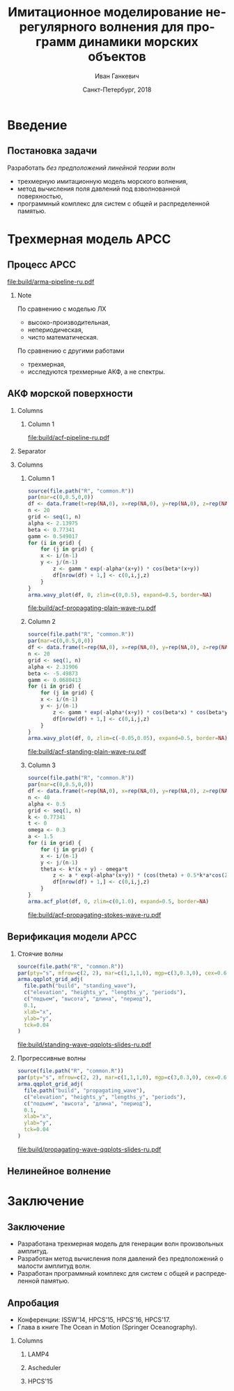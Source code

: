 #+TITLE: Имитационное моделирование нерегулярного волнения для программ динамики морских объектов
#+AUTHOR: Иван Ганкевич
#+DATE: Санкт-Петербург, 2018
#+LANGUAGE: ru
#+LATEX_CLASS: beamer
#+LATEX_CLASS_OPTIONS: [14pt,aspectratio=169]
#+LATEX_HEADER_EXTRA: \input{slides-preamble}
#+BEAMER_THEME: SaintPetersburg
#+OPTIONS: todo:nil title:nil ':t toc:nil H:2
#+STARTUP: indent
#+PROPERTY: header-args:R :results graphics :exports results

#+begin_export latex
\setbeamertemplate{title page}{%
	\centering%
	\vskip1cm\spbuInsertField{title}%
	\ifx\insertsubtitle\empty\else%
		\vskip0.5\baselineskip%
		\spbuInsertField{subtitle}%
	\fi%
	\vfill\spbuInsertField{author}%
	\vfill\spbuInsertField{institute}%
	\vfill\inserttitlegraphic%
	\vfill\spbuInsertField{date}%
}
\frame{\maketitle}
#+end_export

* Введение
:PROPERTIES:
:BEAMER_env: ignoreheading
:END:

** Модель Лонге---Хиггинса					:noexport:
#+begin_export latex
\small
Исследовать возможности математического аппарата и численных методов для
имитационного моделирования морских волн произвольных амплитуд.
\vskip\baselineskip
\textcolor{spbuTerracotta}{Текущий уровень развития.} Формула аппликаты волны:
\begin{equation*}
  \arraycolsep=1.4pt
  \begin{array}{ll}
    \zeta(x,y,t) &= \sum\limits_n c_n \cos(u_n x + v_n y - \omega_n t + \epsilon_n), \\
  \end{array}
\end{equation*}
Формула потенциала скорости:
\begin{equation*}
  \phi(x,y,z,t) = \sum_n \frac{c_n g}{\omega_n}
  e^{z\sqrt{u_n^2+v_n^2}}
  \sin(u_n x + v_n y - \omega_n t + \epsilon_n).
\end{equation*}
#+end_export

Недостатки: периодичность, вероятностная сходимость, линейная теория волн.

** Постановка задачи

Разработать /без предположений линейной теории волн/
- трехмерную имитационную модель морского волнения,
- метод вычисления поля давлений под взволнованной поверхностью,
- программный комплекс для систем с общей и распределенной памятью.

* Трехмерная модель АРСС

** Процесс АРСС

\begin{equation*}
  \rectemph{zeta1}{\zeta_{i,j,k}} =
  \sum\limits_{l=0}^{p_1}
  \sum\limits_{m=0}^{p_2}
  \sum\limits_{n=0}^{p_3}
  \rectemph{phi}{\Phi_{l,m,n}} \rectemph{zeta2}{\zeta_{i-l,j-m,k-n}}
  +
  \sum\limits_{l=0}^{q_1}
  \sum\limits_{m=0}^{q_2}
  \sum\limits_{n=0}^{q_3}
  \rectemph{theta}{\Theta_{l,m,n}} \rectemph{eps}{\epsilon_{i-l,j-m,k-n}}
\end{equation*}

#+BEAMER: \vspace{0.5cm}

#+begin_src dot :exports results :file build/arma-pipeline-ru.pdf
digraph G {

  node [fontname="Open Sans",fontsize=10,margin="0.055,0",shape=box,bgcolor="E5E6E5",style="filled",height="0.37"]
  graph [nodesep="0.25",ranksep="0.30",rankdir="LR" margin=0]
  edge [arrowsize=0.66]
  bgcolor="#F5F6F5"

  acf [label="АКФ"]
  yule_walker_equations [label="Уравнения\nЮла—Уокера"]
  nonlinear_equations [label="Нелинейные\nуравнения"]
  ar_process [label="Процесс\nАР"]
  ma_process [label="Процесс\nСС"]
  arma_process [label="Процесс\nАРСС"]

  acf->yule_walker_equations->ar_process->arma_process
  acf->nonlinear_equations->ma_process->arma_process

}
#+end_src

#+RESULTS:
[[file:build/arma-pipeline-ru.pdf]]

#+begin_export latex
\begin{tikzpicture}[remember picture,overlay]
\node[fill=none,baseline,anchor=south west,xshift=1.1cm,yshift=-1.75cm]
	(zetaLabel) at (current page.north west)
	{\scriptsize{}подъем взволнованной поверхности};
\node[fill=none,anchor=south east,xshift=-2cm,yshift=-1.75cm]
	(epsLabel) at (current page.north east)
	{\scriptsize{}белый шум};
\node[fill=none,baseline,anchor=north west,below=of phi,yshift=0.2cm]
	(phiLabel)
	{\scriptsize{}коэф. АР};
\node[fill=none,baseline,anchor=north west,below=of theta,yshift=0.2cm]
	(thetaLabel)
	{\scriptsize{}коэф. СС};
\path[->,thick] (zetaLabel.south -| zeta1.north) edge (zeta1.north);
\path[->,thick] (zetaLabel.south -| zeta2.north west)
	edge [transform canvas={xshift=2mm}]
	(zeta2.north west);
\path[->,thick] (epsLabel.south -| eps.north west)
	edge [transform canvas={xshift=2mm}]
	(eps.north west);
\path[->,thick] (phiLabel.north -| phi.south west)
	edge [transform canvas={xshift=2.5mm}]
	(phi.south west);
\path[->,thick] (thetaLabel.north -| theta.south west)
	edge [transform canvas={xshift=2.5mm}]
	(theta.south west);
\end{tikzpicture}
#+end_export

*** Note
:PROPERTIES:
:BEAMER_ENV: note
:END:

По сравнению с моделью ЛХ
- высоко-производительная,
- непериодическая,
- чисто математическая.

По сравнению с другими работами
- трехмерная,
- исследуются трехмерные АКФ, а не спектры.

** АКФ морской поверхности

*** Columns
:PROPERTIES:
:BEAMER_env: columns
:END:

**** Column 1
:PROPERTIES:
:BEAMER_col: 1.00
:END:

#+latex: \vspace{-0.5cm}
#+begin_src dot :exports results :file build/acf-pipeline-ru.pdf
digraph G {

  node [fontname="Open Sans",fontsize=10,margin="0.055,0",shape=box,bgcolor="E5E6E5",style="filled"]
  graph [nodesep="0.25",ranksep="0.20",rankdir="TB" margin=0]
  edge [arrowsize=0.66]
  bgcolor="#F5F6F5"

  function [label="Формула\nпрофиля волны",height="0.40"]
  discrete_function [label="Дискретный\nпрофиль волны",height="0.40"]
  field_data [label="Натурные\nданные",width="1.1",height="0.40"]
  theorem [label="Теорема Винера—Хинчина",height="0.20"]
  acf [label="АКФ",height="0.20"]

  function->theorem
  discrete_function->theorem
  field_data->theorem
  theorem->acf

}
#+end_src

#+RESULTS:
[[file:build/acf-pipeline-ru.pdf]]

**** Column 2					:noexport:
:PROPERTIES:
:BEAMER_col: 0.37
:END:

\begin{equation*}
\hat{\gamma} = |\hat{\zeta}|^2
\end{equation*}

*** Separator
:PROPERTIES:
:BEAMER_env: ignoreheading
:END:

*** Columns
:PROPERTIES:
:BEAMER_env: columns
:BEAMER_opt: T
:END:

**** Column 1
:PROPERTIES:
:BEAMER_col: 0.30
:END:

#+header: :width 1.7 :height 1.2 :bg #F5F6F5 :font sans
#+begin_src R :file build/acf-propagating-plain-wave-ru.pdf
source(file.path("R", "common.R"))
par(mar=c(0,0.5,0,0))
df <- data.frame(t=rep(NA,0), x=rep(NA,0), y=rep(NA,0), z=rep(NA,0))
n <- 20
grid <- seq(1, n)
alpha <- 2.13975
beta <- 0.77341
gamm <- 0.549017
for (i in grid) {
	for (j in grid) {
    x <- i/(n-1)
    y <- j/(n-1)
		z <- gamm * exp(-alpha*(x+y)) * cos(beta*(x+y))
		df[nrow(df) + 1,] <- c(0,i,j,z)
	}
}
arma.wavy_plot(df, 0, zlim=c(0,0.5), expand=0.5, border=NA)
#+end_src

#+caption: Плоская волна
#+RESULTS:
[[file:build/acf-propagating-plain-wave-ru.pdf]]


**** Column 2
:PROPERTIES:
:BEAMER_col: 0.35
:END:

#+header: :width 1.7 :height 1.2 :bg #F5F6F5 :font sans
#+begin_src R :file build/acf-standing-plain-wave-ru.pdf
source(file.path("R", "common.R"))
par(mar=c(0,0.5,0,0))
df <- data.frame(t=rep(NA,0), x=rep(NA,0), y=rep(NA,0), z=rep(NA,0))
n <- 20
grid <- seq(1, n)
alpha <- 2.31906
beta <- -5.49873
gamm <- 0.0680413
for (i in grid) {
	for (j in grid) {
    x <- i/(n-1)
    y <- j/(n-1)
		z <- gamm * exp(-alpha*(x+y)) * cos(beta*x) * cos(beta*y)
		df[nrow(df) + 1,] <- c(0,i,j,z)
	}
}
arma.wavy_plot(df, 0, zlim=c(-0.05,0.05), expand=0.5, border=NA)
#+end_src

#+caption: Плоская стоячая волна
#+RESULTS:
[[file:build/acf-standing-plain-wave-ru.pdf]]

**** Column 3
:PROPERTIES:
:BEAMER_col: 0.30
:END:

#+header: :width 1.7 :height 1.2 :bg #F5F6F5 :font sans
#+begin_src R :file build/acf-propagating-stokes-wave-ru.pdf
source(file.path("R", "common.R"))
par(mar=c(0,0.5,0,0))
df <- data.frame(t=rep(NA,0), x=rep(NA,0), y=rep(NA,0), z=rep(NA,0))
n <- 40
alpha <- 0.5
grid <- seq(1, n)
k <- 0.77341
t <- 0
omega <- 0.3
a <- 1.5
for (i in grid) {
	for (j in grid) {
    x <- i/(n-1)
    y <- j/(n-1)
    theta <- k*(x + y) - omega*t
		z <- a * exp(-alpha*(x+y)) * (cos(theta) + 0.5*k*a*cos(2*theta) + (3/8)*(k*a*k*a)*cos(3*theta))
		df[nrow(df) + 1,] <- c(0,i,j,z)
	}
}
arma.acf_plot(df, 0, zlim=c(0,1.0), expand=0.5, border=NA)
#+end_src

#+caption: Волна Стокса
#+RESULTS:
[[file:build/acf-propagating-stokes-wave-ru.pdf]]

** Определение коэффициентов			:noexport:
#+begin_export latex
\framesubitile{Модель АР}
    \small%
    Решить СЛАУ (трехмерные уравнения Юла---Уокера) относительно $\Phi$:
    \begin{equation*}
        \Gamma
        \left[
            \begin{array}{l}
                \Phi_{0,0,0}\\
                \Phi_{0,0,1}\\
                \vdotswithin{\Phi_{0,0,0}}\\
                \Phi_{p_1,p_2,p_3}
            \end{array}
        \right]
        =
        \left[
            \begin{array}{l}
                K_{0,0,0}-\Var{\epsilon}\\
                K_{0,0,1}\\
                \vdotswithin{K_{0,0,0}}\\
                K_{p_1,p_2,p_3}
            \end{array}
        \right],
        \qquad
        \Gamma=
        \left[
            \begin{array}{llll}
                \Gamma_0 & \Gamma_1 & \cdots & \Gamma_{p_1} \\
                \Gamma_1 & \Gamma_0 & \ddots & \vdotswithin{\Gamma_0} \\
                \vdotswithin{\Gamma_0} & \ddots & \ddots & \Gamma_1 \\
                \Gamma_{p_1} & \cdots & \Gamma_1 & \Gamma_0
            \end{array}
        \right],
    \end{equation*}
    \begin{equation*}
      \Gamma_i =
      \left[
      \begin{array}{llll}
        \Gamma^0_i & \Gamma^1_i & \cdots & \Gamma^{p_2}_i \\
        \Gamma^1_i & \Gamma^0_i & \ddots & \vdotswithin{\Gamma^0_i} \\
        \vdotswithin{\Gamma^0_i} & \ddots & \ddots & \Gamma^1_i \\
        \Gamma^{p_2}_i & \cdots & \Gamma^1_i & \Gamma^0_i
      \end{array}
      \right]
      \qquad
      \Gamma_i^j=
      \left[
      \begin{array}{llll}
        K_{i,j,0} & K_{i,j,1} & \cdots & K_{i,j,p_3} \\
        K_{i,j,1} & K_{i,j,0} & \ddots &x \vdotswithin{K_{i,j,0}} \\
        \vdotswithin{K_{i,j,0}} & \ddots & \ddots & K_{i,j,1} \\
        K_{i,j,p_3} & \cdots & K_{i,j,1} & K_{i,j,0}
      \end{array}
      \right].
    \end{equation*}
#+end_export

** Определение коэффициентов				:noexport:
#+BEAMER: \framesubitile{Модель СС}
#+BEAMER: \small
Решить систему нелинейных уравнений
\begin{equation*}
  K_{i,j,k} =
  \left[
	\displaystyle
	\sum\limits_{l=i}^{q_1}
	\sum\limits_{m=j}^{q_2}
	\sum\limits_{n=k}^{q_3}
	\Theta_{l,m,n}\Theta_{l-i,m-j,n-k}
  \right]
  \Var{\epsilon}
\end{equation*}
относительно \(\Theta\) с помощью метода простой итерации:
\begin{equation*}
  \theta_{i,j,k} =
	-\frac{K_{0,0,0}}{\Var{\epsilon}}
	+
	\sum\limits_{l=i}^{q_1}
	\sum\limits_{m=j}^{q_2}
	\sum\limits_{n=k}^{q_3}
	\Theta_{l,m,n} \Theta_{l-i,m-j,n-k}.
\end{equation*}

** Критерии выбора моделей АР и СС				:noexport:
Использовать модель АР для стоячих волн и модель СС для прогрессивных.
#+latex: \newline\newline
Экспериментальный результат:
- модели расходятся, если делать наоборот;
- характеристики взволнованной поверхности соответствуют реальным.

** Верификация модели АРСС

*** Стоячие волны
:PROPERTIES:
:BEAMER_col: 0.47
:BEAMER_opt: T
:END:

#+latex: \vspace{-1cm}
#+header: :width 2.7 :height 2.7 :bg #F5F6F5 :font sans
#+begin_src R :file build/standing-wave-qqplots-slides-ru.pdf
source(file.path("R", "common.R"))
par(pty="s", mfrow=c(2, 2), mar=c(1,1,1,0), mgp=c(3,0.3,0), cex=0.6, fg='black', col='navy')
arma.qqplot_grid_adj(
  file.path("build", "standing_wave"),
  c("elevation", "heights_y", "lengths_y", "periods"),
  c("подъем", "высота", "длина", "период"),
  0.1,
  xlab="x",
  ylab="y",
  tck=0.04
)
#+end_src

#+caption: Стоячие волны
#+RESULTS:
[[file:build/standing-wave-qqplots-slides-ru.pdf]]


*** Прогрессивные волны
:PROPERTIES:
:BEAMER_col: 0.47
:BEAMER_opt: T
:END:

#+latex: \vspace{-1cm}
#+header: :width 2.7 :height 2.7 :bg #F5F6F5 :font sans
#+begin_src R :file build/propagating-wave-qqplots-slides-ru.pdf
source(file.path("R", "common.R"))
par(pty="s", mfrow=c(2, 2), mar=c(1,1,1,0), mgp=c(3,0.3,0), cex=0.6, col='navy')
arma.qqplot_grid_adj(
  file.path("build", "propagating_wave"),
  c("elevation", "heights_y", "lengths_y", "periods"),
  c("подъем", "высота", "длина", "период"),
  0.1,
  xlab="x",
  ylab="y",
  tck=0.04
)
#+end_src

#+caption: Прогрессивные волны
#+RESULTS:
[[file:build/propagating-wave-qqplots-slides-ru.pdf]]

** Нелинейное волнение

#+begin_export latex
  \flushleft%
  \vskip\baselineskip
  \begin{minipage}{0.4\textwidth}
    \begin{block}{\small\centering Преобразование аппликат}
      \begin{equation}
        \label{eq:distribution}
        \only<1>{\Phi(\zeta_k)}
        \only<2->{\rectemph{oldDist}{\Phi(\zeta_k)}}
          =
        \only<1>{F(\zeta^{*}_k)}
        \only<2->{\rectemph{newDist}{F(\zeta^{*}_k)}}
      \end{equation}
      \vspace{-\baselineskip}
    \end{block}
  \end{minipage}
  \vskip2\baselineskip
  \begin{block}{\small Преобразование АКФ}
    \begin{equation*}
      \only<1>{K_{\zeta^{*}}}
      \only<2->{\rectemph{newACF}{K_{\zeta^{*}}}}
      \left( \vec u \right)
        =
        \sum\limits_{m=0}^{\infty}
        C_m^2 \frac{K_\zeta^m \left( \vec u \right)}{m!}
      \quad
        C_m = \frac{1}{\sqrt{2\pi}}
        \int\limits_0^\infty
      \only<1>{\zeta^{*}(y)}
      \only<2->{\rectemph{solutionDist}{\zeta^{*}(y)}}
      \,
      \only<1>{H_m(y)}
      \only<2->{\rectemph{hermitePoly}{H_m(y)}}
      \exp\!\left[ -\frac{y^2}{2} \right]
    \end{equation*}
    \vspace{-\baselineskip}
  \end{block}
  \only<2->{%
  \begin{tikzpicture}[remember picture,overlay]
    % first block
    \node[fill=none,baseline,anchor= west,yshift=0cm] (oldDistLabel) at (current page.west) {\small гауссов закон распределения};
    \path[->,thick] (oldDistLabel.north) edge [bend left=20,out=0](oldDist.south);

    % second block
    \node[fill=none,anchor=south east,yshift=0.1cm] (hermitePolyLabel) at (current page.south east) {\small полином Эрмита};
    \path[->,thick] (hermitePolyLabel.north) edge [bend left=20,out=0](hermitePoly.south);
    \node[fill=none,anchor=south,yshift=0.1cm] (solutionDistLabel) at (current page.south) {\small решение ур.~\ref{eq:distribution}};
    \path[->,thick] (solutionDistLabel.north) edge [bend right=20,out=0](solutionDist.south);
    \node[fill=none,baseline,anchor=south west,xshift=0.5cm,yshift=0.1cm] (newACFLabel) at (current page.south west) {\small\hspace{-0.5cm}новая АКФ};
    \path[->,thick] (newACFLabel.north west) edge [bend right=20,out=0](newACF.south);

    % picture
    \node[fill=spbuWhite2,anchor=north east,xshift=-0.8cm,yshift=-1.2cm]
      (skewNormal2Graph) at (current page.north east) {%
      \includegraphics[scale=0.4]{skew-normal-2}
    };
    \path[->,thick] (skewNormal2Graph.west) edge [bend left=40](newDist.south);
  \end{tikzpicture}
  }
#+end_export

* Формула для поля давлений						:noexport:
** Уравнения потенциального течения
#+begin_export latex
\begin{align*}
  & \nabla^2\phi = 0 & \text{\small уравнение неразрывности}\\
    & \phi_t+\frac{1}{2} |\vec{\upsilon}|^2 + g\zeta=-\frac{p}{\rho}
    & \text{\small динамическое ГУ на }z=\zeta(x,y,t)\\
  &
    \only<1>{D\zeta}
    \only<2->{\circleemph{dzeta}{D\zeta}}
    =
    \only<1>{\nabla \phi \cdot \vec{n}}
    \only<2->{\circleemph{dphi}{\nabla \phi \cdot \vec{n}}}
    & \text{\small кинематическое ГУ на }z=\zeta(x,y,t)
\end{align*}
\only<2->{%
\begin{tikzpicture}[remember picture,overlay]
  \node[fill=none,baseline,anchor=south west,xshift=1cm,yshift=0cm]
    (dzetaLabel) at (current page.south west) {%
    \small\hspace{-1cm}субстациональная производная $\zeta$%
  };
  \node[fill=none,baseline,anchor=south east,yshift=0cm]
    (dphiLabel) at (current page.south east) {%
    \small производная по нормали к $\zeta$%
  };
  \path[->,thick] (dzetaLabel.north west) edge [bend left](dzeta.west);
  \path[->,thick] (dphiLabel.north) edge [bend left,out=0](dphi.south east);
\end{tikzpicture}
}
#+end_export

** Двухмерный случай

#+begin_export latex
\small%
\begin{minipage}{0.4\textwidth}
  \vspace{-\baselineskip}
  \begin{align*}
      & \phi_{xx}+\phi_{zz}=0\\
      & \zeta_t =
    \only<1>{\left(\zeta_x/\sqrt{1 + \zeta_x^2}-\zeta_x\right) \phi_x}%
    \only<2->{\rectemph{dzetadphi2}{\left(\zeta_x/\sqrt{1 + \zeta_x^2}-\zeta_x\right) \phi_x}}
    - \phi_z
  \end{align*}
\end{minipage}
\newline
Решение в рамках линейной теории
\begin{equation*}
  \phi(x,z,t)
  =
  \InverseFourierX{
    \frac{\Sinh{2\pi u (z+h)}}{2\pi u \Sinh{2\pi u h}}
    \FourierX{-\zeta_t}{x}{u}
  }{u}{x}
  =
  \only<1>{\mathcal{W}(x,z)}
  \only<2->{\rectemph{windowFunc}{\mathcal{W}(x,z)}}
  \mathrel{*} \zeta_t(x,t)
\end{equation*}
Общее решение
\begin{equation*}
  \boxed{
    \phi(x,z,t)
    =
    \InverseFourierX{
      \frac{\Sinh{2\pi u (z+h)}}{2\pi u}
      \frac{
        \FourierX{ \zeta_t / \left(i \:\!\:\! f(x) - 1\right) }{x}{u}
      }{
        \FourierX{ \FunSecond{\zeta(x,t)} }{x}{u}
      }
    }{u}{x}
  }
\end{equation*}
\only<2->{%
\begin{tikzpicture}[remember picture,overlay]
  \node[fill=none,baseline,anchor=north,xshift=0cm,yshift=-1.2cm]
    (dzetadphiLabel) at (current page.north) {%
    \small нет в линейной теории%
  };
  \path[->,thick] (dzetadphiLabel.west) edge [bend right=20](dzetadphi2.north);
  \node[fill=spbuWhite2,anchor=north east,xshift=-0.2cm,yshift=-1.2cm]
    (windowFunctionGraph) at (current page.north east) {%
    \includegraphics[scale=0.4]{window-function-2}
  };
  \path[->,thick] (windowFunctionGraph.south) edge [bend right,out=0](windowFunc.north);
\end{tikzpicture}
}
#+end_export

** Сравнение с линейной теорией
#+begin_export latex
\centering
\begin{columns}
  \begin{column}{0.15\textwidth}
    \only<1>{$A=1$м}%
    \only<2>{$A=2$м}%
    \only<3>{$A=4$м}%
  \end{column}
  \begin{column}{0.4\textwidth}
    \begin{block}{\small Линейная теория}
      \includegraphics<1>{velocity-ref-1}
      \includegraphics<2>{velocity-ref-2}
      \includegraphics<3>{velocity-ref-4}
    \end{block}
  \end{column}
  \begin{column}{0.4\textwidth}
    \begin{block}{\small Новая формула}
      \includegraphics<1>{velocity-1}
      \includegraphics<2>{velocity-2}
      \includegraphics<3>{velocity-4}
    \end{block}
  \end{column}
\end{columns}
#+end_export

** Сравнение с формулой для ВМА
#+begin_export latex
\centering
\begin{columns}[T]
  \begin{column}{0.45\textwidth}
    \begin{block}{\small Малая амплитуда}
      \vspace{0.25\baselineskip}%
      \includegraphics{low-amp-color}
    \end{block}
  \end{column}
  \begin{column}{0.45\textwidth}
    \begin{block}{\small Высокая амплитуда}
      \vspace{0.25\baselineskip}%
      \includegraphics{high-amp-color}
    \end{block}
  \end{column}
\end{columns}
#+end_export

** Выводы
Метод подходит для
- дискретно заданной $\zeta(x,y,t)$,
- волн произвольных амплитуд,
- произвольной глубины $h=\text{const}$.

* Программный комплекс							:noexport:
** Диаграмма
:PROPERTIES:
:BEAMER_ENV: fullframe
:END:

#+begin_export latex
  \tikzset{DataBlock/.style={rectangle,draw=spbuDarkGray,thick,text width=2cm,align=center}}%
  \tikzset{Terminator/.style={circle,fill=spbuDarkGray,thick,minimum size=0.4cm,text width=0pt}}%
  \tikzset{Comment/.style={draw=none,fill=none,text width=8.8cm}}%
  \small
  \begin{tikzpicture}[x=6cm,y=0.80cm]
    % UML blocks
    \node[Terminator] (umlStart) at (0,0) {};
    \node[DataBlock] (umlSpec) at (0,-1) {$S(\omega,\theta)$};
    \node[DataBlock] (umlK) at (0,-2) {$K_{i,j,k}$};
    \node[DataBlock,fill=spbuWhite2] (umlK2) at (0,-3) {$K_{i,j,k}^{*}$};
    \node[DataBlock] (umlPhi) at (0,-4) {$\Phi_{i,j,k}$};
    \node[DataBlock] (umlEps) at (0,-5) {$\epsilon_{i,j,k}$};
    \node[DataBlock,fill=spbuWhite2] (umlZeta2) at (0,-6) {$\zeta_{i,j,k}^{*}$};
    \node[DataBlock] (umlZeta) at (0,-7) {$\zeta_{i,j,k}$};
    \node[DataBlock] (umlVelocity) at (0,-8) {$\phi(x,y,z)$};
    \node[DataBlock] (umlPressure) at (0,-9) {$p(x,y,z)$};
    \node[Terminator] (umlEnd) at (0,-10) {};
    \node[circle,draw=spbuDarkGray,thick,minimum size=0.5cm,text width=0pt] at (0,-10) {};

    % edges
    \path[->,thick] (umlStart.south) edge (umlSpec.north);
    \path[thick] (umlSpec.south) edge (umlK.north);
    \path[thick] (umlK.south) edge (umlK2.north);
    \path[thick] (umlK2.south) edge (umlPhi.north);
    \path[thick] (umlPhi.south) edge (umlEps.north);
    \path[thick] (umlEps.south) edge (umlZeta2.north);
    \path[thick] (umlZeta2.south) edge (umlZeta.north);
    \path[thick] (umlZeta.south) edge (umlVelocity.north);
    \path[thick] (umlVelocity.south) edge (umlPressure.north);
    \path[->,thick] (umlPressure.south) edge (umlEnd.north);

    % comments
    \node[align=left,draw=none] at (1,-1) {Частотно-направленный спектр волнения,};
    \node[Comment] at (1,-2) {автоковариационная функция (АКФ),};
    \node[Comment] at (1,-3) {преобразованная АКФ,};
    \node[Comment] at (1,-4) {коэффициенты авторегрессии,};
    \node[Comment] at (1,-5) {белый шум,};
    \node[Comment] at (1,-6) {преобразованная реализация,};
    \node[Comment] at (1,-7) {реализация взволнованной поверхности,};
    \node[Comment] at (1,-8) {потенциал скорости,};
    \node[Comment] at (1,-9) {давление.};
  \end{tikzpicture}
#+end_export

** Время генерации, сек.
#+begin_export latex
\centering
\small
  \begin{tabular}{c lll lll}
  \toprule
  & \multicolumn{3}{c}{Модель Лонге---Хиггинса} & \multicolumn{3}{c}{Авторег. модель}\tabularnewline
  \cmidrule{2-7}
  Размер & OpenCL & OpenMP & MPI & OpenCL & OpenMP & MPI \\
  \midrule
  400000 & 0.82 & 40.44 & 32.60 & 1.80 & 0.800 & 0.750\\
  440000 & 0.90 & 44.59 & 35.78 & 1.92 & 0.100 & 0.930\\
  480000 & 0.99 & 48.49 & 38.93 & 2.29 & 0.970 & 0.126\\
  520000 & 1.07 & 52.65 & 41.92 & 2.43 & 0.118 & 0.117\\
  560000 & 1.15 & 56.45 & 45.00 & 2.51 & 0.117 & 0.161\\
  600000 & 1.23 & 60.85 & 48.80 & 2.54 & 0.123 & 0.132\\
  640000 & 1.31 & 65.07 & 53.02 & 2.73 & 0.123 & 0.160\\
  680000 & 1.40 & 68.90 & 54.92 & 2.80 & 0.138 & 0.136\\
  720000 & 1.48 & 72.49 & 58.42 & 2.88 & 0.144 & 0.173\\
  760000 & \only<2>{\cellcolor{markBlue!50}}{1.56} & 76.86 & 61.41 & 3.47 & \only<2>{\cellcolor{markBlue!50}}{0.156} & 0.155\\
  800000 & 1.64 & 81.03 & 66.42 & 3.25 & 0.166 & 0.174\\
  \bottomrule
\end{tabular}
#+end_export

** Оптимизация записи в файл
#+begin_export latex
  \begin{columns}[T]
    \begin{column}{0.575\textwidth}
      \begin{block}{\small Диаграмма событий}
        \vspace{0.25\baselineskip}%
        \includegraphics{overlap-color}
      \end{block}
    \end{column}
    \begin{column}{0.425\textwidth}
      \begin{block}{\small Время генерации}
        \vspace{0.25\baselineskip}%
        \includegraphics{performance-color}
      \end{block}
    \end{column}
  \end{columns}
#+end_export

** Отказоустойчивость
#+begin_export latex
\centering%
\includegraphics{mpp-time-color}
#+end_export

** Выводы
Программная реализация
- масштабируется на SMP и MPP системы,
- эффективна и без использования GPU
- и отказоустойчива.

* Заключение
:PROPERTIES:
:BEAMER_env: ignoreheading
:END:

** Заключение
- Разработана трехмерная модель для генерации волн произвольных амплитуд.
- Разработан метод вычисления поля давлений без предположений о малости амплитуд
  волн.
- Разработан программный комплекс для систем с общей и распределенной памятью.

** Апробация

#+latex: \setbeamerfont{block title}{size=\small}
#+latex: \small

- Конференции: ISSW'14, HPCS'15, HPCS'16, HPCS'17.
- Глава в книге The Ocean in Motion (Springer Oceanography).

*** Columns
:PROPERTIES:
:BEAMER_env: columns
:BEAMER_opt: T
:END:

**** LAMP4
:PROPERTIES:
:BEAMER_col: 0.30
:BEAMER_env: block
:END:

#+ATTR_LATEX: :width \linewidth
[[file:graphics/slides/lamp4-ar-waves.png]]

**** Ascheduler
:PROPERTIES:
:BEAMER_col: 0.30
:BEAMER_env: block
:END:

#+ATTR_LATEX: :width \linewidth
[[file:graphics/slides/spark-logo.png]]

**** HPCS'15
:PROPERTIES:
:BEAMER_col: 0.30
:BEAMER_env: block
:END:

#+ATTR_LATEX: :width \linewidth
[[file:graphics/slides/hpcs-15-poster-paper-award.png]]

#+latex: \setbeamerfont{block title}{size=\normalsize}

** Взволнованная морская поверхность					:noexport:
#+begin_export latex
\begin{tikzpicture}[remember picture,overlay]
  \node[inner sep=0pt,rectangle] at (current page.center){%
    \includegraphics[width=0.95\paperwidth]{wavy}
  };%
\end{tikzpicture}
#+end_export

